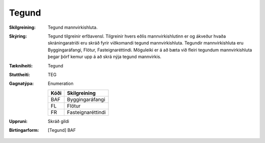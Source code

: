 Tegund
~~~~~~~~~~~~~~~~~~~~ 

:Skilgreining:
   Tegund mannvirkishluta. 
:Skýring:
   Tegund tilgreinir erfðavensl. Tilgreinir hvers eðlis mannvirkishlutinn er og ákveður hvaða skráningaratriði eru skráð fyrir viðkomandi tegund mannvirkishluta.    Tegundir mannvirkishluta eru Byggingaráfangi, Flötur, Fasteignaréttindi. Möguleiki er á að bæta við fleiri tegundum mannvirkishluta þegar þörf kemur upp á að skrá nýja tegund mannvirkis.

:Tækniheiti:
   Tegund

:Stuttheiti:
   TEG

:Gagnatýpa:
   Enumeration 

   .. csv-table:: 
     :header: "Kóði", "Skilgreining"

     "BAF", "Byggingaráfangi"
     "FL", "Flötur"
     "FR", "Fasteignaréttindi"

:Uppruni:
   Skráð gildi

:Birtingarform:
   [Tegund] BAF

 
